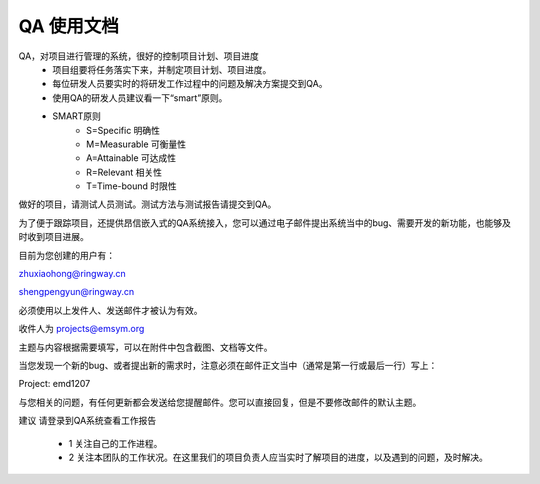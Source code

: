 

QA 使用文档
=======================================

QA，对项目进行管理的系统，很好的控制项目计划、项目进度                   
  * 项目组要将任务落实下来，并制定项目计划、项目进度。        
  * 每位研发人员要实时的将研发工作过程中的问题及解决方案提交到QA。    
  * 使用QA的研发人员建议看一下“smart”原则。  
  * SMART原则 
      * S=Specific 明确性
      * M=Measurable 可衡量性
      * A=Attainable 可达成性
      * R=Relevant 相关性
      * T=Time-bound 时限性
做好的项目，请测试人员测试。测试方法与测试报告请提交到QA。    

为了便于跟踪项目，还提供昂信嵌入式的QA系统接入，您可以通过电子邮件提出系统当中的bug、需要开发的新功能，也能够及时收到项目进展。
    
目前为您创建的用户有： 
           
zhuxiaohong@ringway.cn    
       
shengpengyun@ringway.cn     

必须使用以上发件人、发送邮件才被认为有效。        

收件人为 projects@emsym.org    
   
主题与内容根据需要填写，可以在附件中包含截图、文档等文件。      
 
当您发现一个新的bug、或者提出新的需求时，注意必须在邮件正文当中（通常是第一行或最后一行）写上：   
   
Project: emd1207        

与您相关的问题，有任何更新都会发送给您提醒邮件。您可以直接回复，但是不要修改邮件的默认主题。    


建议
请登录到QA系统查看工作报告     

 * 1 关注自己的工作进程。  
 * 2 关注本团队的工作状况。在这里我们的项目负责人应当实时了解项目的进度，以及遇到的问题，及时解决。
